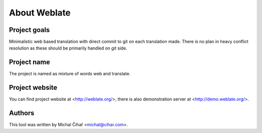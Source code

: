 About Weblate
=============

Project goals
-------------

Minimalistic web based translation with direct commit to git on each
translation made. There is no plan in heavy conflict resolution as these
should be primarily handled on git side.

Project name
------------

The project is named as mixture of words web and translate.

Project website
---------------

You can find project website at <http://weblate.org/>, there is also
demonstration server at <http://demo.weblate.org/>.

Authors
-------

This tool was written by Michal Čihař <michal@cihar.com>.
